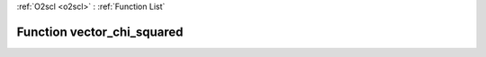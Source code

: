 :ref:`O2scl <o2scl>` : :ref:`Function List`

Function vector_chi_squared
===========================

.. doxygenfunction:: vector_chi_squared(size_t n, const vec_t &amp;obs, const vec2_t &amp;exp, const vec3_t &amp;err)

.. doxygenfunction:: vector_chi_squared(const vec_t &amp;obs, const vec2_t &amp;exp, const vec3_t &amp;err)

